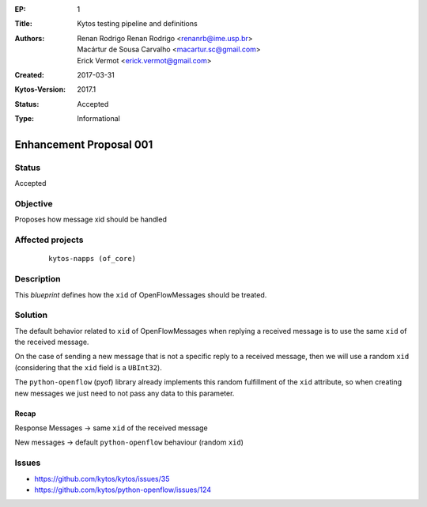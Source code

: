 :EP: 1
:Title: Kytos testing pipeline and definitions
:Authors:
    - Renan Rodrigo Renan Rodrigo <renanrb@ime.usp.br>
    - Macártur de Sousa Carvalho <macartur.sc@gmail.com>
    - Erick Vermot <erick.vermot@gmail.com>
:Created: 2017-03-31
:Kytos-Version: 2017.1
:Status: Accepted
:Type: Informational

########################
Enhancement Proposal 001
########################


Status
######

Accepted


Objective
#########

Proposes how message xid should be handled


Affected projects
#################

    ::

        kytos-napps (of_core)


Description
###########

This `blueprint` defines how the ``xid`` of OpenFlowMessages should be treated.

Solution
########

The default behavior related to ``xid`` of OpenFlowMessages when replying a
received message is to use the same ``xid`` of the received message.

On the case of sending a new message that is not a specific reply to a
received message, then we will use a random ``xid`` (considering that the
``xid`` field is a ``UBInt32``).

The ``python-openflow`` (pyof) library already implements this random
fulfillment of the ``xid`` attribute, so when creating new messages we just
need to not pass any data to this parameter.

Recap
-----
Response Messages -> same ``xid`` of the received message

New messages -> default ``python-openflow`` behaviour (random ``xid``)

Issues
######

- https://github.com/kytos/kytos/issues/35
- https://github.com/kytos/python-openflow/issues/124
